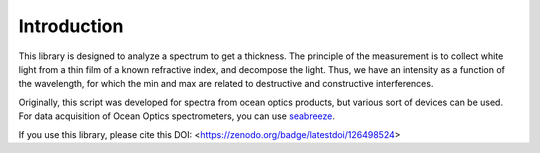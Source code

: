 Introduction
============


This library is designed to analyze a spectrum to get a thickness. The principle of the measurement is to collect white light from a thin film of a known refractive index, and decompose the light.
Thus, we have an intensity as a function of the wavelength, for which the min and max are related to destructive and constructive interferences.




Originally, this script was developed for spectra from ocean optics products, but various sort of devices can be used.
For data acquisition of Ocean Optics spectrometers, you can use `seabreeze <https://github.com/ap--/python-seabreeze>`__.



If you use this library, please cite this DOI: <https://zenodo.org/badge/latestdoi/126498524>

